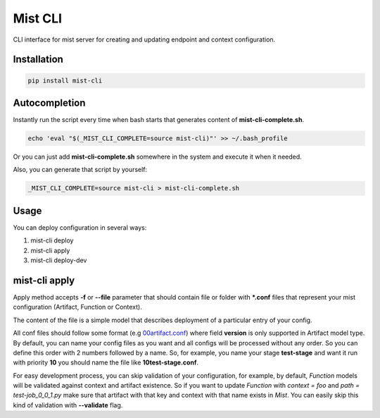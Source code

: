 ===========
 Mist CLI
===========
.. image:: https://codecov.io/gh/Hydrospheredata/mist-cli/branch/master/graph/badge.svg
    :target: https://codecov.io/github/Hydrospheredata/mist-cli
    :alt: codecov.io
.. image:: https://travis-ci.org/Hydrospheredata/mist-cli.svg?branch=master
    :target: https://travis-ci.org/Hydrospheredata/mist-cli
    :alt: travis-ci.org

CLI interface for mist server for creating and updating endpoint and context configuration.

Installation
--------------
.. code-block:: bash

    pip install mist-cli

Autocompletion
---------------
Instantly run the script every time when bash starts that generates content of **mist-cli-complete.sh**.

.. code-block:: bash

    echo 'eval "$(_MIST_CLI_COMPLETE=source mist-cli)"' >> ~/.bash_profile


Or you can just add **mist-cli-complete.sh** somewhere in the system and execute it when it needed.

Also, you can generate that script by yourself:

.. code-block:: bash

    _MIST_CLI_COMPLETE=source mist-cli > mist-cli-complete.sh


Usage
------
You can deploy configuration in several ways:

#. mist-cli deploy
#. mist-cli apply
#. mist-cli deploy-dev

mist-cli apply
---------------
Apply method accepts **-f** or **--file** parameter that should contain file or folder with ***.conf** files that represent your mist configuration (Artifact, Function or Context).

The content of the file is a simple model that describes deployment of a particular entry of your config.

All conf files should follow some format (e.g `00artifact.conf <example/my-awesome-job/00artifact.conf>`_)
where field **version** is only supported in Artifact model type.
By default, you can name your config files as you want and all configs will be processed without any order.
So you can define this order with 2 numbers followed by a name.
So, for example, you name your stage **test-stage** and want it run with priority **10**
you should name the file like **10test-stage.conf**.

For easy development process, you can skip validation of your configuration, for example,
by default, *Function* models will be validated against context and artifact existence.
So if you want to update *Function* with *context = foo* and *path = test-job_0_0_1.py*
make sure that artifact with that key and context with that name exists in *Mist*.
You can easily skip this kind of validation with **--validate** flag.


